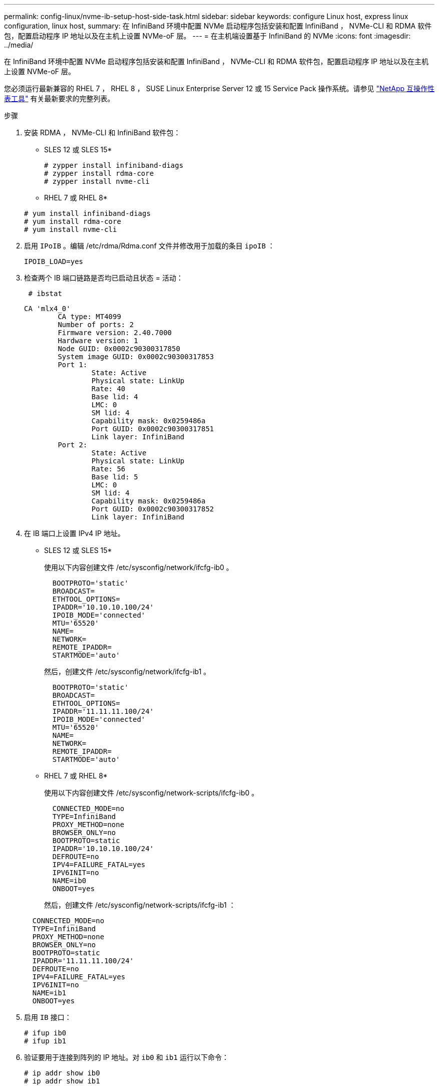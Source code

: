 ---
permalink: config-linux/nvme-ib-setup-host-side-task.html 
sidebar: sidebar 
keywords: configure Linux host, express linux configuration, linux host, 
summary: 在 InfiniBand 环境中配置 NVMe 启动程序包括安装和配置 InfiniBand ， NVMe-CLI 和 RDMA 软件包，配置启动程序 IP 地址以及在主机上设置 NVMe-oF 层。 
---
= 在主机端设置基于 InfiniBand 的 NVMe
:icons: font
:imagesdir: ../media/


[role="lead"]
在 InfiniBand 环境中配置 NVMe 启动程序包括安装和配置 InfiniBand ， NVMe-CLI 和 RDMA 软件包，配置启动程序 IP 地址以及在主机上设置 NVMe-oF 层。

您必须运行最新兼容的 RHEL 7 ， RHEL 8 ， SUSE Linux Enterprise Server 12 或 15 Service Pack 操作系统。请参见 https://mysupport.netapp.com/matrix["NetApp 互操作性表工具"^] 有关最新要求的完整列表。

.步骤
. 安装 RDMA ， NVMe-CLI 和 InfiniBand 软件包：
+
* SLES 12 或 SLES 15*

+
[listing]
----

# zypper install infiniband-diags
# zypper install rdma-core
# zypper install nvme-cli
----
+
* RHEL 7 或 RHEL 8*

+
[listing]
----

# yum install infiniband-diags
# yum install rdma-core
# yum install nvme-cli
----
. 启用 `IPoIB` 。编辑 /etc/rdma/Rdma.conf 文件并修改用于加载的条目 `ipoIB` ：
+
[listing]
----
IPOIB_LOAD=yes
----
. 检查两个 IB 端口链路是否均已启动且状态 = 活动：
+
[listing]
----
 # ibstat
----
+
[listing]
----
CA 'mlx4_0'
        CA type: MT4099
        Number of ports: 2
        Firmware version: 2.40.7000
        Hardware version: 1
        Node GUID: 0x0002c90300317850
        System image GUID: 0x0002c90300317853
        Port 1:
                State: Active
                Physical state: LinkUp
                Rate: 40
                Base lid: 4
                LMC: 0
                SM lid: 4
                Capability mask: 0x0259486a
                Port GUID: 0x0002c90300317851
                Link layer: InfiniBand
        Port 2:
                State: Active
                Physical state: LinkUp
                Rate: 56
                Base lid: 5
                LMC: 0
                SM lid: 4
                Capability mask: 0x0259486a
                Port GUID: 0x0002c90300317852
                Link layer: InfiniBand
----
. 在 IB 端口上设置 IPv4 IP 地址。
+
* SLES 12 或 SLES 15*

+
使用以下内容创建文件 /etc/sysconfig/network/ifcfg-ib0 。

+
[listing]
----

  BOOTPROTO='static'
  BROADCAST=
  ETHTOOL_OPTIONS=
  IPADDR='10.10.10.100/24'
  IPOIB_MODE='connected'
  MTU='65520'
  NAME=
  NETWORK=
  REMOTE_IPADDR=
  STARTMODE='auto'
----
+
然后，创建文件 /etc/sysconfig/network/ifcfg-ib1 。

+
[listing]
----

  BOOTPROTO='static'
  BROADCAST=
  ETHTOOL_OPTIONS=
  IPADDR='11.11.11.100/24'
  IPOIB_MODE='connected'
  MTU='65520'
  NAME=
  NETWORK=
  REMOTE_IPADDR=
  STARTMODE='auto'
----
+
* RHEL 7 或 RHEL 8*

+
使用以下内容创建文件 /etc/sysconfig/network-scripts/ifcfg-ib0 。

+
[listing]
----

  CONNECTED_MODE=no
  TYPE=InfiniBand
  PROXY_METHOD=none
  BROWSER_ONLY=no
  BOOTPROTO=static
  IPADDR='10.10.10.100/24'
  DEFROUTE=no
  IPV4=FAILURE_FATAL=yes
  IPV6INIT=no
  NAME=ib0
  ONBOOT=yes
----
+
然后，创建文件 /etc/sysconfig/network-scripts/ifcfg-ib1 ：

+
[listing]
----

  CONNECTED_MODE=no
  TYPE=InfiniBand
  PROXY_METHOD=none
  BROWSER_ONLY=no
  BOOTPROTO=static
  IPADDR='11.11.11.100/24'
  DEFROUTE=no
  IPV4=FAILURE_FATAL=yes
  IPV6INIT=no
  NAME=ib1
  ONBOOT=yes
----
. 启用 `IB` 接口：
+
[listing]
----

# ifup ib0
# ifup ib1
----
. 验证要用于连接到阵列的 IP 地址。对 `ib0` 和 `ib1` 运行以下命令：
+
[listing]
----

# ip addr show ib0
# ip addr show ib1
----
+
如以下示例所示， `ib0` 的 IP 地址为 `10.10.10.255` 。

+
[listing]
----
10: ib0: <BROADCAST,MULTICAST,UP,LOWER_UP> mtu 65520 qdisc pfifo_fast state UP group default qlen 256
    link/infiniband 80:00:02:08:fe:80:00:00:00:00:00:00:00:02:c9:03:00:31:78:51 brd 00:ff:ff:ff:ff:12:40:1b:ff:ff:00:00:00:00:00:00:ff:ff:ff:ff
    inet 10.10.10.255 brd 10.10.10.255 scope global ib0
       valid_lft forever preferred_lft forever
    inet6 fe80::202:c903:31:7851/64 scope link
       valid_lft forever preferred_lft forever
----
+
如以下示例所示， `ib1` 的 IP 地址为 `11.11.11.255` 。

+
[listing]
----
10: ib1: <BROADCAST,MULTICAST,UP,LOWER_UP> mtu 65520 qdisc pfifo_fast state UP group default qlen 256
    link/infiniband 80:00:02:08:fe:80:00:00:00:00:00:00:00:02:c9:03:00:31:78:51 brd 00:ff:ff:ff:ff:12:40:1b:ff:ff:00:00:00:00:00:00:ff:ff:ff:ff
    inet 11.11.11.255 brd 11.11.11.255 scope global ib0
       valid_lft forever preferred_lft forever
    inet6 fe80::202:c903:31:7851/64 scope link
       valid_lft forever preferred_lft forever
----
. 在主机上设置 NVMe-oF 层。在 /etc/moduls-load.d/ 下创建以下文件，以加载 `NVMe-RDMA` 内核模块，并确保内核模块始终处于打开状态，即使重新启动后也是如此：
+
[listing]
----

# cat /etc/modules-load.d/nvme-rdma.conf
  nvme-rdma
----
+
要验证是否已加载 `NVMe-RDMA` 内核模块，请运行以下命令：

+
[listing]
----

# lsmod | grep nvme
nvme_rdma              36864  0
nvme_fabrics           24576  1 nvme_rdma
nvme_core             114688  5 nvme_rdma,nvme_fabrics
rdma_cm               114688  7 rpcrdma,ib_srpt,ib_srp,nvme_rdma,ib_iser,ib_isert,rdma_ucm
ib_core               393216  15 rdma_cm,ib_ipoib,rpcrdma,ib_srpt,ib_srp,nvme_rdma,iw_cm,ib_iser,ib_umad,ib_isert,rdma_ucm,ib_uverbs,mlx5_ib,qedr,ib_cm
t10_pi                 16384  2 sd_mod,nvme_core
----

